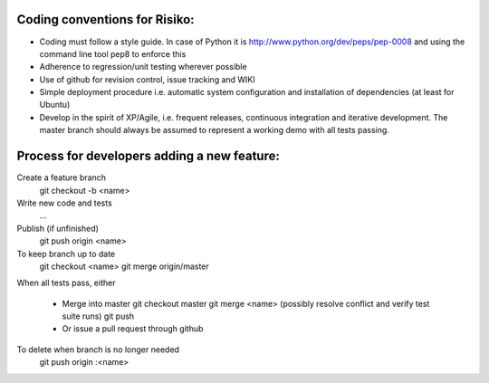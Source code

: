 Coding conventions for Risiko:
==============================

* Coding must follow a style guide. In case of Python it is http://www.python.org/dev/peps/pep-0008 and using the command line tool pep8 to enforce this
* Adherence to regression/unit testing wherever possible
* Use of github for revision control, issue tracking and WIKI
* Simple deployment procedure i.e. automatic system configuration and installation of dependencies (at least for Ubuntu)
* Develop in the spirit of XP/Agile, i.e. frequent releases, continuous integration and iterative development. The master branch should always be assumed to represent a working demo with all tests passing.




Process for developers adding a new feature:
============================================

Create a feature branch
    git checkout -b <name>

Write new code and tests
    ...

Publish (if unfinished)
    git push origin <name>

To keep branch up to date
    git checkout <name> 
    git merge origin/master 

When all tests pass, either

    - Merge into master
      git checkout master 
      git merge <name> 
      (possibly resolve conflict and verify test suite runs) 
      git push 
    - Or issue a pull request through github

To delete when branch is no longer needed
    git push origin :<name>


